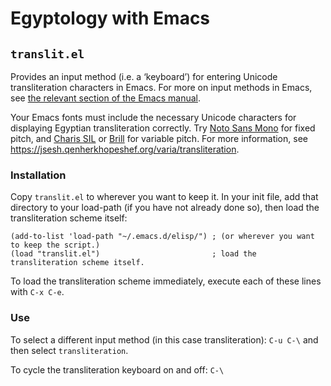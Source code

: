 * Egyptology with Emacs
** =translit.el=
   Provides an input method (i.e. a ‘keyboard’) for entering Unicode transliteration characters in Emacs.  For more on input methods in Emacs, see [[https://www.gnu.org/software/emacs/manual/html_node/emacs/Input-Methods.html][the relevant section of the Emacs manual]].

   Your Emacs fonts must include the necessary Unicode characters for displaying Egyptian transliteration correctly.  Try [[https://fonts.google.com/noto][Noto Sans Mono]] for fixed pitch, and [[http://software.sil.org/charis/download/][Charis SIL]] or [[https://brill.com/page/290][Brill]] for variable pitch.  For more information, see https://jsesh.qenherkhopeshef.org/varia/transliteration.
*** Installation
    Copy =translit.el= to wherever you want to keep it.  In your init file, add that directory to your load-path (if you have not already done so), then load the transliteration scheme itself:

 #+begin_src elisp
 (add-to-list 'load-path "~/.emacs.d/elisp/") ; (or wherever you want to keep the script.)
 (load "translit.el")                         ; load the transliteration scheme itself.
 #+end_src

 To load the transliteration scheme immediately, execute each of these lines with =C-x C-e=.

*** Use
 To select a different input method (in this case transliteration): =C-u C-\= and then select =transliteration=.

 To cycle the transliteration keyboard on and off: =C-\= 
